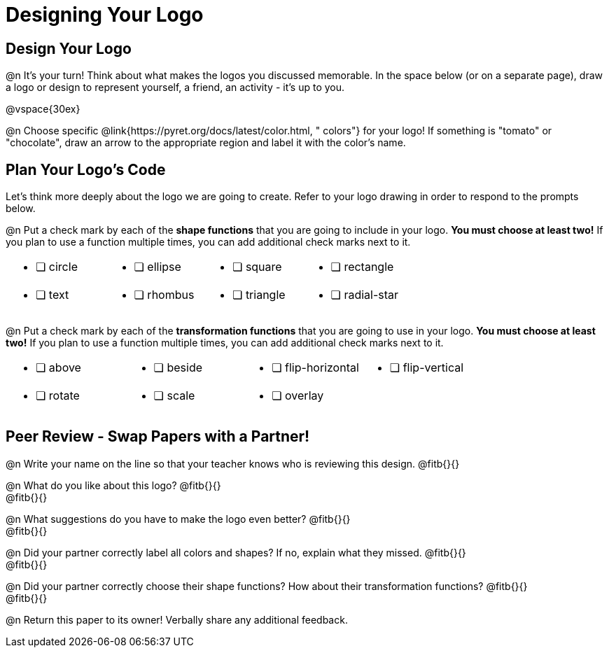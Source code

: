 = Designing Your Logo

== Design Your Logo

@n It's your turn! Think about what makes the logos you discussed memorable. In the space below (or on a separate page), draw a logo or design to represent yourself, a friend, an activity - it's up to you.

@vspace{30ex}

@n Choose specific @link{https://pyret.org/docs/latest/color.html, " colors"} for your logo! If something is "tomato" or "chocolate", draw an arrow to the appropriate region and label it with the color's name.


== Plan Your Logo's Code

Let's think more deeply about the logo we are going to create. Refer to your logo drawing in order to respond to the prompts below.

@n Put a check mark by each of the *shape functions* that you are going to include in your logo. *You must choose at least two!* If you plan to use a function multiple times, you can add additional check marks next to it.

[cols="2a,2a,2a,2a", stripes="none", frame="none"]
|===
| * [ ] circle
| * [ ] ellipse
| * [ ] square
| * [ ] rectangle

| * [ ] text
| * [ ] rhombus
| * [ ] triangle
| * [ ] radial-star

|===

@n Put a check mark by each of the *transformation functions* that you are going to use in your logo. *You must choose at least two!* If you plan to use a function multiple times, you can add additional check marks next to it.


[cols="2a,2a,2a,2a", stripes="none", frame="none"]
|===
| * [ ] above
| * [ ] beside
| * [ ] flip-horizontal
| * [ ] flip-vertical

| * [ ] rotate
| * [ ] scale
| * [ ] overlay
|

|===


== Peer Review - Swap Papers with a Partner!

@n Write your name on the line so that your teacher knows who is reviewing this design. @fitb{}{}

@n What do you like about this logo? @fitb{}{} +
@fitb{}{}

@n What suggestions do you have to make the logo even better? @fitb{}{} +
@fitb{}{}

@n Did your partner correctly label all colors and shapes? If no, explain what they missed. @fitb{}{} +
@fitb{}{}

@n Did your partner correctly choose their shape functions? How about their transformation functions? @fitb{}{} +
@fitb{}{}

@n Return this paper to its owner! Verbally share any additional feedback.
